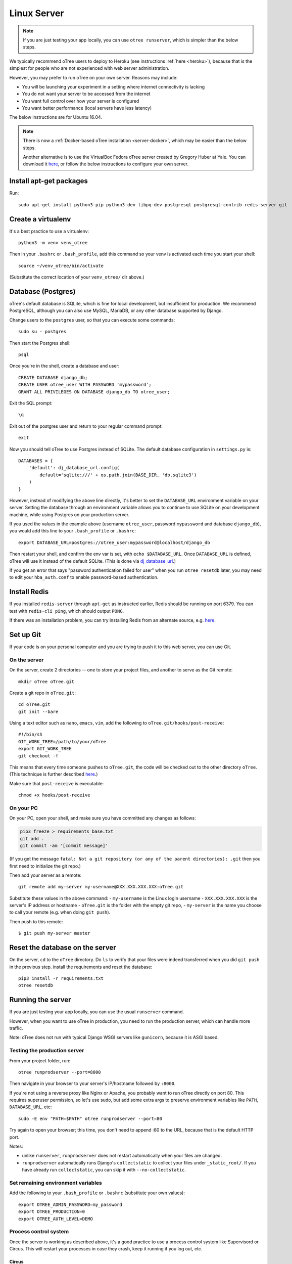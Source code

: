 .. _server-ubuntu:


Linux Server
============

.. note::

    If you are just testing your app locally, you can use
    ``otree runserver``, which is simpler than the below steps.

We typically recommend oTree users to deploy to Heroku (see instructions :ref:`here <heroku>`),
because that is the simplest for people who are not experienced with web server administration.

However, you may prefer to run oTree on your own server. Reasons may include:

-   You will be launching your experiment in a setting where internet
    connectivity is lacking
-   You do not want your server to be accessed from the internet
-   You want full control over how your server is configured
-   You want better performance (local servers have less latency)


The below instructions are for Ubuntu 16.04.

.. note::

    There is now a :ref:`Docker-based oTree installation <server-docker>`,
    which may be easier than the below steps.

    Another alternative is to use the VirtualBox Fedora oTree server created by
    Gregory Huber at Yale. You can download it
    `here <https://yale.app.box.com/v/VirtualBoxFedoraOtreeServer>`__,
    or follow the below instructions to configure your own server.

Install apt-get packages
------------------------

Run::

    sudo apt-get install python3-pip python3-dev libpq-dev postgresql postgresql-contrib redis-server git

Create a virtualenv
-------------------

It's a best practice to use a virtualenv::

    python3 -m venv venv_otree

Then in your ``.bashrc`` or ``.bash_profile``, add this command so your venv
is activated each time you start your shell::

    source ~/venv_otree/bin/activate

(Substitute the correct location of your ``venv_otree/`` dir above.)


.. _postgres-linux:

Database (Postgres)
-------------------

oTree's default database is SQLite, which is fine for local development,
but insufficient for production.
We recommend PostgreSQL, although you can also use MySQL, MariaDB, or any other database
supported by Django.

Change users to the ``postgres`` user, so that you can execute some commands::

    sudo su - postgres

Then start the Postgres shell::

    psql

Once you're in the shell, create a database and user::

    CREATE DATABASE django_db;
    CREATE USER otree_user WITH PASSWORD 'mypassword';
    GRANT ALL PRIVILEGES ON DATABASE django_db TO otree_user;

Exit the SQL prompt::

    \q

Exit out of the postgres user and return to your regular command prompt::

    exit

Now you should tell oTree to use Postgres instead of SQLite.
The default database configuration in ``settings.py`` is::

    DATABASES = {
        'default': dj_database_url.config(
            default='sqlite:///' + os.path.join(BASE_DIR, 'db.sqlite3')
        )
    }

However, instead of modifying the above line directly,
it's better to set the ``DATABASE_URL`` environment variable on your server.
Setting the database through an environment variable
allows you to continue to use SQLite on your development machine,
while using Postgres on your production server.

If you used the values in the example above (username ``otree_user``, password ``mypassword`` and database ``django_db``),
you would add this line to your ``.bash_profile`` or ``.bashrc``::

    export DATABASE_URL=postgres://otree_user:mypassword@localhost/django_db

Then restart your shell, and confirm the env var is set, with ``echo $DATABASE_URL``.
Once ``DATABASE_URL`` is defined, oTree will use it instead of the default SQLite.
(This is done via `dj_database_url <https://pypi.python.org/pypi/dj-database-url>`__.)

If you get an error that says "password authentication failed for user"
when you run ``otree resetdb`` later,
you may need to edit your ``hba_auth.conf`` to enable password-based authentication.

Install Redis
-------------

If you installed ``redis-server`` through ``apt-get`` as instructed earlier,
Redis should be running on port 6379. You can test with ``redis-cli ping``,
which should output ``PONG``.

If there was an installation problem, you can try installing Redis from an alternate source,
e.g. `here <https://launchpad.net/~chris-lea/+archive/ubuntu/redis-server>`__.

.. _git-generic:

Set up Git
----------

If your code is on your personal computer and you are trying to push it to
this web server, you can use Git.

On the server
~~~~~~~~~~~~~

On the server, create 2 directories -- one to store your project files,
and another to serve as the Git remote::

    mkdir oTree oTree.git

Create a git repo in ``oTree.git``::

    cd oTree.git
    git init --bare

Using a text editor such as ``nano``, ``emacs``, ``vim``, add the following to
``oTree.git/hooks/post-receive``::

    #!/bin/sh
    GIT_WORK_TREE=/path/to/your/oTree
    export GIT_WORK_TREE
    git checkout -f

This means that every time someone pushes to ``oTree.git``, the code will be
checked out to the other directory ``oTree``. (This technique is further described
`here <http://toroid.org/git-website-howto>`__.)

Make sure that ``post-receive`` is executable::

    chmod +x hooks/post-receive

On your PC
~~~~~~~~~~

On your PC, open your shell, and make sure you have committed any changes as follows:

.. code-block:: bash

    pip3 freeze > requirements_base.txt
    git add .
    git commit -am '[commit message]'

(If you get the message
``fatal: Not a git repository (or any of the parent directories): .git``
then you first need to initialize the git repo.)

Then add your server as a remote::

    git remote add my-server my-username@XXX.XXX.XXX.XXX:oTree.git

Substitute these values in the above command:
-   ``my-username`` is the Linux login username
-   ``XXX.XXX.XXX.XXX`` is the server's IP address or hostname
-   ``oTree.git`` is the folder with the empty git repo,
-   ``my-server`` is the name you choose to call your remote (e.g. when doing ``git push``).

Then push to this remote::

    $ git push my-server master


Reset the database on the server
--------------------------------

On the server, ``cd`` to the ``oTree`` directory.
Do ``ls`` to verify that your files were indeed transferred when you did
``git push`` in the previous step.
install the requirements and reset the database::

    pip3 install -r requirements.txt
    otree resetdb


.. _runprodserver:

Running the server
------------------

If you are just testing your app locally, you can use the usual ``runserver``
command.

However, when you want to use oTree in production, you need to run the
production server, which can handle more traffic.

Note: oTree does not run with typical Django WSGI servers like ``gunicorn``,
because it is ASGI based.

Testing the production server
~~~~~~~~~~~~~~~~~~~~~~~~~~~~~

From your project folder, run::

    otree runprodserver --port=8000

Then navigate in your browser to your server's
IP/hostname followed by ``:8000``.

If you're not using a reverse proxy like Nginx or Apache,
you probably want to run oTree directly on port 80.
This requires superuser permission, so let's use sudo,
but add some extra args to preserve environment variables like ``PATH``,
``DATABASE_URL``, etc::

    sudo -E env "PATH=$PATH" otree runprodserver --port=80

Try again to open your browser;
this time, you don't need to append :80 to the URL, because that is the default HTTP port.

Notes:

-   unlike ``runserver``, ``runprodserver`` does not restart automatically
    when your files are changed.
-   ``runprodserver`` automatically runs Django's ``collectstatic``
    to collect your files under ``_static_root/``.
    If you have already run ``collectstatic``, you can skip it with
    ``--no-collectstatic``.

Set remaining environment variables
~~~~~~~~~~~~~~~~~~~~~~~~~~~~~~~~~~~

Add the following to your ``.bash_profile`` or ``.bashrc``
(substitute your own values)::

    export OTREE_ADMIN_PASSWORD=my_password
    export OTREE_PRODUCTION=0
    export OTREE_AUTH_LEVEL=DEMO

Process control system
~~~~~~~~~~~~~~~~~~~~~~

Once the server is working as described above,
it's a good practice to use
a process control system like Supervisord or Circus.
This will restart your processes in case they crash,
keep it running if you log out, etc.

Circus
``````

To install::

    sudo apt-get install libzmq-dev libevent-dev
    pip3 install circus circus-web

Create a ``circus.ini`` in your project folder,
with the following content (can do this locally and then git push again)::

    [watcher:webapp]
    cmd = otree
    args = runprodserver --port=80
    use_sockets = True
    copy_env = True

Then run::

    sudo -E env "PATH=$PATH" circusd circus.ini

If this is working properly, you can start it as a daemon::

    sudo -E env "PATH=$PATH" circusd --daemon circus.ini

This command will not produce any output, because all output will be logged
to a file (which file?).

To stop circus, run::

    circusctl quit


Supervisor
``````````
As an alternative to Circus, you can install supervisor::

    sudo apt-get install supervisor

If you install supervisor through apt-get, it will be installed as a service,
and will therefore automatically start when your server boots.
(You can also install supervisor with pip, but unlike oTree it's only compatible
with Python 2, so you should install it into your system's Python 2
installation, rather than your Python 3 virtualenv.)

In the supervisor config dir ``/etc/supervisor/conf.d/``, create a file
``otree.conf`` with the following content::

    [program:otree]
    command=/home/my_username/venv_otree/bin/otree runprodserver --port=80
    directory=/home/my_username/oTree
    stdout_logfile=/home/my_username/otree-supervisor.log
    stderr_logfile=/home/my_username/otree-supervisor-errors.log
    autostart=true
    autorestart=true
    environment=
        PATH="/home/my_username/venv_otree/bin/:%(ENV_PATH)s",
        DATABASE_URL="postgres://otree_user:otree@localhost/django_db",
        OTREE_ADMIN_PASSWORD="my_password", # password for oTree web admin
        OTREE_PRODUCTION="0", # can set to 1
        OTREE_AUTH_LEVEL="", # can set to STUDY or DEMO

``directory`` should be the dir containing your project (i.e. with ``settings.py``).

``DATABASE_URL`` should match what you set earlier. That is, you need to set
``DATABASE_URL`` in 2 places:

-   in your ``.bashrc``, so that ``otree resetdb`` works when you execute
    it as a regular user
-   in your ``otree.conf`` so that ``otree runprodserver`` works
    when it is executed by the root user (normally supervisor runs under the
    root user)

To start or restart the server (e.g. after making changes), do::

    sudo service supervisor restart

If this doesn't start the server, check the ``stdout_logfile`` you defined above,
or ``/var/log/supervisor/supervisord.log``.


Apache, Nginx, etc.
~~~~~~~~~~~~~~~~~~~

You can use oTree without Apache or Nginx.
oTree comes installed with the `Daphne <https://github.com/andrewgodwin/daphne>`__ web server,
which is launched automatically when you run ``otree runprodserver``.

oTree does not work with WSGI servers like Gunicorn or mod_wsgi.
Instead it requires an ASGI server, and currently the recommended one is Daphne.
Apache and Nginx do not have ASGI server implementations, so you cannot use
Apache or Nginx as your primary web server.

However, you still might want to use Apache/Nginx as a reverse proxy, for the following reasons:

-   You are trying to optimize serving of static files
    (though oTree uses Whitenoise, which is already fairly efficient)
-   You need to host other websites on the same server
-   You need features like SSL or proxy buffering

Apache
``````
If you want to run oTree on a subdomain of your host so that you can share
port 80 with other sites hosted on the same machine,
you can try the below configuration.
The below example assumes oTree server is running on port 8000.
For HTTPS, change ``80`` to ``443`` ``ws`` prefix to ``wss``::

    <VirtualHost *:80>
            ServerName otree.domain.com
            ProxyRequests Off
            ProxyPreserveHost On
            ProxyPass / http://localhost:8080/
            ProxyPassReverse / http://localhost:8080/

            RewriteEngine On
            RewriteCond %{HTTP:Connection} Upgrade [NC]
            RewriteCond %{HTTP:Upgrade} websocket [NC]
            RewriteRule /(.*) ws://127.0.0.1:8000/$1 [P,L]
    </VirtualHost>



Troubleshooting
---------------

If you get strange behavior,
such as random changes each time the page reloads,
it might be caused by another oTree instance that didn't shut down.
Try stopping oTree and reload again.
Also make sure that you are not sharing the same Postgres or Redis
databases between two oTree instances.


Database backups
----------------

If you are using Postgres, you can export your database to a ``.sql`` file
with a command like this::

    pg_dump -U otree_user -h localhost django_db > otree-$(date +"%Y-%m-%d-%H-%M").sql

(This assumes your database is set up as described above (with username ``otree_user``
and database name ``django_db``, and that you are on Unix.)

If you need to restore your database to a particular backup, do like this::

    psql django_db < otree-2017-03-22-01-01.sql


Sharing a server with other oTree users
---------------------------------------

If multiple oTree users need to share an oTree server
with separate projects, the easiest option might be to use :ref:`Docker <server-docker>`.
See the section at the bottom of the Docker page about sharing the server.
Or, you can follow the below instructions

You can share a server with other oTree users;
you just have to make sure that the code and databases are kept separate,
so they don't conflict with each other.

On the server you should create a different Unix user for each person
using oTree. Then each person should follow the same steps described above,
but in some cases name things differently to avoid clashes:

-   Create a virtualenv in their home directory (can also be named ``venv_otree``)
-   Create a different Postgres database (e.g. ``postgres://otree_user2:mypassword@localhost/django_db``),
    as described earlier,
    and set this in the DATABASE_URL env var.
-   Each user needs their own Redis database.
    By default, oTree uses ``redis://localhost:6379/0``;
    but if another person uses the same server, they need to set the
    ``REDIS_URL`` env var explicitly, to avoid clashes.
    You can set it to ``redis://localhost:6379/1``, ``redis://localhost:6379/2``,
    etc. (which will use databases 1, 2, etc...instead of the default database 0).
    Another option is to run multiple instances of Redis on different ports.
-   Do a ``git init`` in the second user's home directory as described earlier,
    and then add the remote ``my-username2@XXX.XXX.XXX.XXX:oTree.git``
    (assuming their username is ``my-username2``).

Once these steps are done, the second user can git push code to the server,
then run ``otree resetdb``.

If you don't need multiple people to run experiments simultaneously,
then each user can take turns running the server on port 80 with ``otree runprodserver --port=80``.
However, if multiple people need to run experiments at the same time,
then you would need to run the server on different ports, e.g. ``--port=8000``,
``--port=8001``, etc.

Finally, if you use supervisor (or circus) as described above,
each user should have their own conf file, with their personal
parameters like virtualenv path, oTree project path,
``DATABASE_URL`` and ``REDIS_URL`` env vars, port number, etc.

Next steps
----------

See :ref:`server_final_steps` for steps you should take before launching your study.

